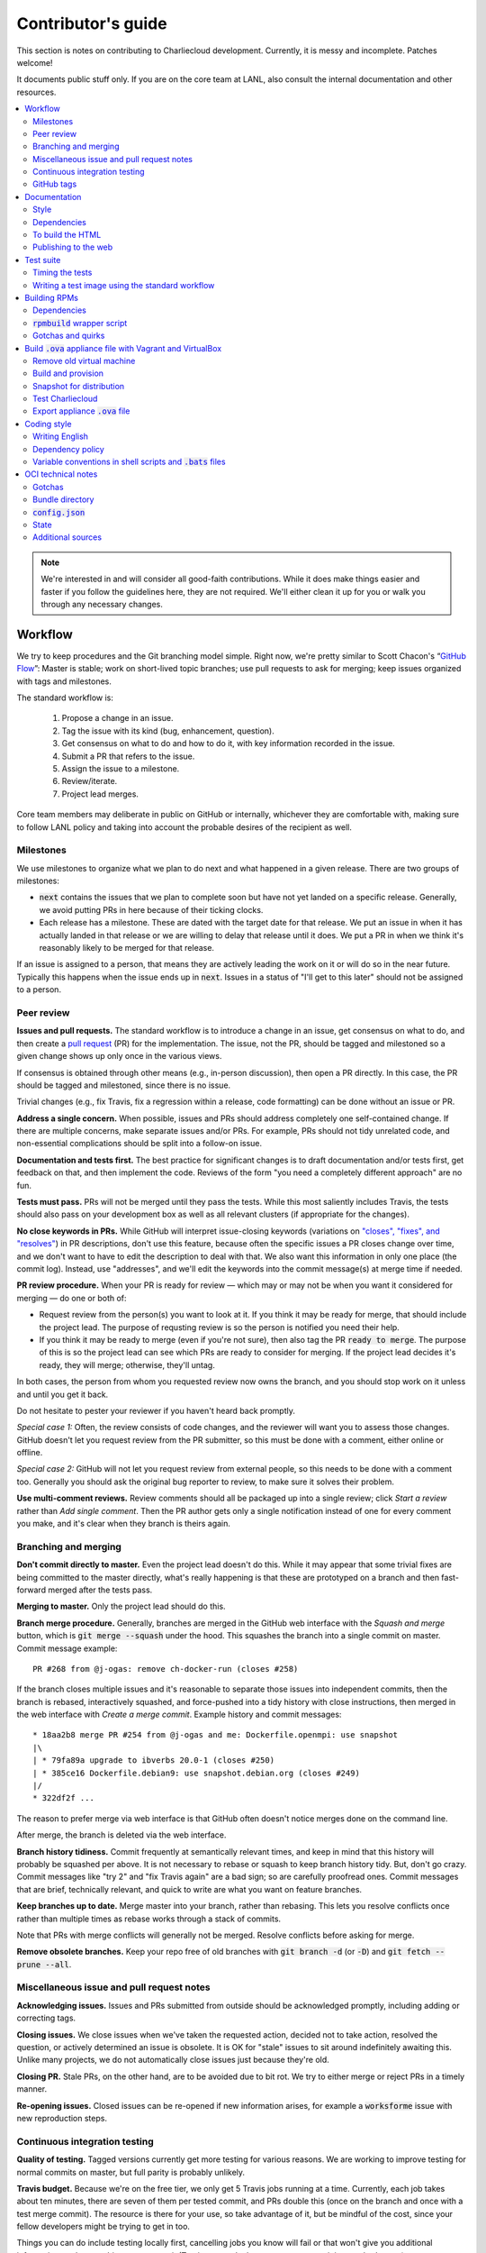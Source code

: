 Contributor's guide
*******************

This section is notes on contributing to Charliecloud development. Currently,
it is messy and incomplete. Patches welcome!

It documents public stuff only. If you are on the core team at LANL, also
consult the internal documentation and other resources.

.. contents::
   :depth: 2
   :local:

.. note::

   We're interested in and will consider all good-faith contributions. While
   it does make things easier and faster if you follow the guidelines here,
   they are not required. We'll either clean it up for you or walk you through
   any necessary changes.


Workflow
========

We try to keep procedures and the Git branching model simple. Right now, we're
pretty similar to Scott Chacon's “`GitHub Flow
<http://scottchacon.com/2011/08/31/github-flow.html>`_”: Master is stable;
work on short-lived topic branches; use pull requests to ask for merging; keep issues organized with tags and milestones.

The standard workflow is:

  1. Propose a change in an issue.

  2. Tag the issue with its kind (bug, enhancement, question).

  3. Get consensus on what to do and how to do it, with key information
     recorded in the issue.

  4. Submit a PR that refers to the issue.

  5. Assign the issue to a milestone.

  6. Review/iterate.

  7. Project lead merges.

Core team members may deliberate in public on GitHub or internally, whichever
they are comfortable with, making sure to follow LANL policy and taking into
account the probable desires of the recipient as well.

Milestones
----------

We use milestones to organize what we plan to do next and what happened in a
given release. There are two groups of milestones:

* :code:`next` contains the issues that we plan to complete soon but have not
  yet landed on a specific release. Generally, we avoid putting PRs in here
  because of their ticking clocks.

* Each release has a milestone. These are dated with the target date for that
  release. We put an issue in when it has actually landed in that release or
  we are willing to delay that release until it does. We put a PR in when we
  think it's reasonably likely to be merged for that release.

If an issue is assigned to a person, that means they are actively leading the
work on it or will do so in the near future. Typically this happens when the
issue ends up in :code:`next`. Issues in a status of "I'll get to this later"
should not be assigned to a person.

Peer review
-----------

**Issues and pull requests.** The standard workflow is to introduce a
change in an issue, get consensus on what to do, and then create a `pull
request <https://git-scm.com/book/en/v2/GitHub-Contributing-to-a-Project>`_
(PR) for the implementation. The issue, not the PR, should be tagged and
milestoned so a given change shows up only once in the various views.

If consensus is obtained through other means (e.g., in-person discussion),
then open a PR directly. In this case, the PR should be tagged and milestoned,
since there is no issue.

Trivial changes (e.g., fix Travis, fix a regression within a release,
code formatting) can be done without an issue or PR.

**Address a single concern.** When possible, issues and PRs should address
completely one self-contained change. If there are multiple concerns, make
separate issues and/or PRs. For example, PRs should not tidy unrelated code,
and non-essential complications should be split into a follow-on issue.

**Documentation and tests first.** The best practice for significant changes
is to draft documentation and/or tests first, get feedback on that, and then
implement the code. Reviews of the form "you need a completely different
approach" are no fun.

**Tests must pass.** PRs will not be merged until they pass the tests. While
this most saliently includes Travis, the tests should also pass on your
development box as well as all relevant clusters (if appropriate for the
changes).

**No close keywords in PRs.** While GitHub will interpret issue-closing
keywords (variations on `"closes", "fixes", and "resolves"
<https://help.github.com/en/articles/closing-issues-using-keywords>`_) in PR
descriptions, don't use this feature, because often the specific issues a PR
closes change over time, and we don't want to have to edit the description to
deal with that. We also want this information in only one place (the commit
log). Instead, use "addresses", and we'll edit the keywords into the commit
message(s) at merge time if needed.

**PR review procedure.** When your PR is ready for review — which may or may
not be when you want it considered for merging — do one or both of:

* Request review from the person(s) you want to look at it. If you think it
  may be ready for merge, that should include the project lead. The purpose of
  requsting review is so the person is notified you need their help.

* If you think it may be ready to merge (even if you're not sure), then also
  tag the PR :code:`ready to merge`. The purpose of this is so the project
  lead can see which PRs are ready to consider for merging. If the project
  lead decides it's ready, they will merge; otherwise, they'll untag.

In both cases, the person from whom you requested review now owns the branch,
and you should stop work on it unless and until you get it back.

Do not hesitate to pester your reviewer if you haven't heard back promptly.

*Special case 1:* Often, the review consists of code changes, and the reviewer
will want you to assess those changes. GitHub doesn't let you request review
from the PR submitter, so this must be done with a comment, either online or
offline.

*Special case 2:* GitHub will not let you request review from external people,
so this needs to be done with a comment too. Generally you should ask the
original bug reporter to review, to make sure it solves their problem.

**Use multi-comment reviews.** Review comments should all be packaged up into
a single review; click *Start a review* rather than *Add single comment*. Then
the PR author gets only a single notification instead of one for every comment
you make, and it's clear when they branch is theirs again.

Branching and merging
---------------------

**Don't commit directly to master.** Even the project lead doesn't do this.
While it may appear that some trivial fixes are being committed to the master
directly, what's really happening is that these are prototyped on a branch and
then fast-forward merged after the tests pass.

**Merging to master.** Only the project lead should do this.

**Branch merge procedure.** Generally, branches are merged in the GitHub web
interface with the *Squash and merge* button, which is :code:`git merge
--squash` under the hood. This squashes the branch into a single commit on
master. Commit message example::

  PR #268 from @j-ogas: remove ch-docker-run (closes #258)

If the branch closes multiple issues and it's reasonable to separate those
issues into independent commits, then the branch is rebased, interactively
squashed, and force-pushed into a tidy history with close instructions, then
merged in the web interface with *Create a merge commit*. Example history and
commit messages::

  * 18aa2b8 merge PR #254 from @j-ogas and me: Dockerfile.openmpi: use snapshot
  |\
  | * 79fa89a upgrade to ibverbs 20.0-1 (closes #250)
  | * 385ce16 Dockerfile.debian9: use snapshot.debian.org (closes #249)
  |/
  * 322df2f ...

The reason to prefer merge via web interface is that GitHub often doesn't
notice merges done on the command line.

After merge, the branch is deleted via the web interface.

**Branch history tidiness.** Commit frequently at semantically relevant times,
and keep in mind that this history will probably be squashed per above. It is
not necessary to rebase or squash to keep branch history tidy. But, don't go
crazy. Commit messages like "try 2" and "fix Travis again" are a bad sign; so
are carefully proofread ones. Commit messages that are brief, technically
relevant, and quick to write are what you want on feature branches.

**Keep branches up to date.** Merge master into your branch, rather than
rebasing. This lets you resolve conflicts once rather than multiple times as
rebase works through a stack of commits.

Note that PRs with merge conflicts will generally not be merged. Resolve
conflicts before asking for merge.

**Remove obsolete branches.** Keep your repo free of old branches with
:code:`git branch -d` (or :code:`-D`) and :code:`git fetch --prune --all`.

Miscellaneous issue and pull request notes
------------------------------------------

**Acknowledging issues.** Issues and PRs submitted from outside should be
acknowledged promptly, including adding or correcting tags.

**Closing issues.** We close issues when we've taken the requested action,
decided not to take action, resolved the question, or actively determined an
issue is obsolete. It is OK for "stale" issues to sit around indefinitely
awaiting this. Unlike many projects, we do not automatically close issues just
because they're old.

**Closing PR.** Stale PRs, on the other hand, are to be avoided due to bit
rot. We try to either merge or reject PRs in a timely manner.

**Re-opening issues.** Closed issues can be re-opened if new information
arises, for example a :code:`worksforme` issue with new reproduction steps.

Continuous integration testing
------------------------------

**Quality of testing.** Tagged versions currently get more testing for various
reasons. We are working to improve testing for normal commits on master, but
full parity is probably unlikely.

**Travis budget.** Because we're on the free tier, we only get 5 Travis jobs
running at a time. Currently, each job takes about ten minutes, there are
seven of them per tested commit, and PRs double this (once on the branch and
once with a test merge commit). The resource is there for your use, so take
advantage of it, but be mindful of the cost, since your fellow developers
might be trying to get in too.

Things you can do include testing locally first, cancelling jobs you know will
fail or that won't give you additional information, and not pushing every
commit (Travis tests only the most recent commit in a pushed group).

**Iterating with Travis.** When trying to make Travis happy, use a throwaway
branch that you force-push or squash-merge. Don't submit a PR with half a
dozen "fix Travis" commits.

**Purging Docker cache.** :code:`test/docker-clean.sh` can be used to purge
your Docker cache, either by removing all tags or deleting all containers and
images. The former is generally preferred, as it lets you update only those
base images that have actually changed (the ones that haven't will be
re-tagged).

GitHub tags
-----------

What kind of issue is it?
~~~~~~~~~~~~~~~~~~~~~~~~~

:code:`bug`
  Problem of some kind that needs to be fixed; i.e., something doesn't work.
  This includes usability and documentation problems. Should have steps to
  reproduce with expected and actual behavior.

:code:`enhancement`
  Things work, but it would be better if something was different. For example,
  a new feature proposal or refactoring. Should have steps to reproduce with
  desired and actual behavior.

:code:`help wanted`
  The core team does not plan to address this issue, perhaps because we don't
  know how, but we think it would be good to address it. We hope someone from
  the community will volunteer.

:code:`key issue`
  A particularly important or notable issue.

:code:`question`
  Support request that does not report a problem or ask for a change. Close
  these after the question is answered or several days with no activity.

What do we plan to do about it?
~~~~~~~~~~~~~~~~~~~~~~~~~~~~~~~

For all of these, leave other tags in place, e.g. :code:`bug`.

:code:`deferred`
  No plans to do this, but not rejected. These issues stay open, because we do
  not consider the deferred state resolved. Submitting PRs on these issues is
  risky; you probably want to argue successfully that it should be done before
  starting work on it.

:code:`duplicate`
  Same as some other previously reported issue. In addition to this tag,
  duplicates should refer to the other issue and be closed.

:code:`obsolete`
  No longer relevant, moot, etc. Close.

:code:`erroneous`
  Not a Charliecloud issue; close. *Use caution when blaming a problem on user
  error. Often (or usually) there is a documentation or usability bug that
  caused the "user error".*

:code:`ready to merge`
  PRs only. Adding this tag speculates that the PR is complete and requests it
  be considered for merging to master. If the project lead requests changes,
  they'll remove the tag. Re-add it when you're ready to try again. Lead
  removes tag after merging.

:code:`wontfix`
  We are not going to do this, and we won't merge PRs. Close issue after
  tagging, though sometimes you'll want to leave a few days to allow for
  further discussion to catch mistaken tags.

:code:`worksforme`
  We cannot reproduce the issue. Typical workflow is to tag, then wait a few
  days for clarification before closing.


.. _doc-build:

Documentation
=============

This documentation is built using Sphinx with the sphinx-rtd-theme. It lives
in :code:`doc-src`.

Style
-----

Heading underline characters:

  1. Asterisk, :code:`*`, e.g. "5. Contributor's guide"
  2. Equals, :code:`=`, e.g. "5.7 OCI technical notes"
  3. Hyphen, :code:`-`, e.g. "5.7.1 Gotchas"
  4. Tilde, :code:`~`, e.g. "5.7.1.1 Namespaces" (try to avoid)

Dependencies
------------

  * Python 3.4+
  * Sphinx 1.4.9+
  * docutils 0.13.1+
  * sphinx-rtd-theme 0.2.4+

Older versions may work but are untested.

To build the HTML
-----------------

Install the dependencies::

  $ pip3 install sphinx sphinx-rtd-theme

Then::

  $ cd doc-src
  $ make

The HTML files are copied to :code:`doc` with :code:`rsync`. Anything to not
copy is listed in :code:`RSYNC_EXCLUDE`.

There is also a :code:`make clean` target that removes all the derived files
as well as everything in :code:`doc`.

.. note::

   If you're on Debian Stretch or some version of Ubuntu, this will silently
   install into :code:`~/.local`, leaving the :code:`sphinx-build` binary in
   :code:`~/.local/bin`, which is often not on your path. One workaround
   (untested) is to run :code:`pip3` as root, which violates principle of
   least privilege. A better workaround, assuming you can write to
   :code:`/usr/local`, is to add the undocumented and non-standard
   :code:`--system` argument to install in :code:`/usr/local` instead. (This
   matches previous :code:`pip` behavior.) See Debian bugs `725848
   <https://bugs.debian.org/725848>`_ and `820856
   <https://bugs.debian.org/cgi-bin/bugreport.cgi?bug=820856>`_.

Publishing to the web
---------------------

If you have write access to the repository, you can update the web
documentation (i.e., http://hpc.github.io/charliecloud).

Normally, :code:`doc` is a normal directory ignored by Git. To publish to the
web, that diretory needs to contain a Git checkout of the :code:`gh-pages`
branch (not a submodule). To set that up::

  $ rm -Rf doc
  $ git clone git@github.com:hpc/charliecloud.git doc
  $ cd doc
  $ git checkout gh-pages

To publish::

  $ make web

It sometimes takes a few minutes for the web pages to update.


Test suite
==========

Timing the tests
----------------

The :code:`ts` utility from :code:`moreutils` is quite handy. The following
prepends each line with the elapsed time since the previous line::

  $ CH_TEST_SCOPE=quick make test | ts -i '%M:%.S'

Note: a skipped test isn't free; I see ~0.15 seconds to do a skip.

Writing a test image using the standard workflow
------------------------------------------------

The Charliecloud test suite has a workflow that can build images by three
methods:

1. From a Dockerfile, using :code:`ch-build`.
2. By pulling a Docker image, with :code:`docker pull`.
3. By running a custom script.

To create an image that will be built, unpacked, and basic tests run within,
create a file in :code:`test/` called
:code:`{Dockerfile,Docker_Pull,Build}.foo`. This will create an image tagged
:code:`foo`.

To create an image with its own tests, documentation, etc., create a directory
in :code:`examples/*`. In this directory, place
:code:`{Dockerfile,Docker_Pull,Build}[.foo]` to build the image and
:code:`test.bats` with your tests. For example, the file
:code:`examples/mpi/foo/Dockerfile` will create an image tagged :code:`foo`,
and :code:`examples/mpi/foo/Dockerfile.bar` tagged :code:`foo-bar`. These
images also get the basic tests.

Image tags in the test suite must be unique.

Each of these image build files must specify its scope for building and
running, which must be greater than or equal than the scope of all tests in
the corresponding :code:`test.bats`. Exactly one of the following strings must
be in each file:

.. code-block:: none

  ch-test-scope: quick
  ch-test-scope: standard
  ch-test-scope: full

Other stuff on the line (e.g., comment syntax) is ignored.

Similarly, you can exclude an architecture with e.g.:

.. code-block:: none

  ch-test-arch-exclude: aarch64  # ARM not supported upstream

Additional subdirectories can be symlinked into :code:`examples/` and will be
integrated into the test suite. This allows you to create a site-specific test
suite.

:code:`Dockerfile`:

  * It's a Dockerfile.

:code:`Docker_Pull`:

  * First line states the address to pull from Docker Hub.
  * Second line is a scope expression as described above.
  * Examples (these refer to the same image as of this writing):

    .. code-block:: none

      alpine:3.6
      alpine@sha256:f006ecbb824d87947d0b51ab8488634bf69fe4094959d935c0c103f4820a417d

:code:`Build`:

  * Script or program that builds the image.

  * Arguments:

    * :code:`$1`: Absolute path to directory containing :code:`Build`.

    * :code:`$2`: Absolute path and name of output archive, without extension.
      The script should use an archive format compatible with
      :code:`ch-tar2dir` and append the appropriate extension (e.g.,
      :code:`.tar.gz`).

    * :code:`$3`: Absolute path to appropriate temporary directory.

  * The script must not write anything in the current directory.

  * Temporary directory can be used for whatever and need not be cleaned up.
    It will be deleted by the test harness.

  * The first entry in :code:`$PATH` will be the Charliecloud under test,
    i.e., bare :code:`ch-*` commands will be the right ones.

  * The tarball must not contain leading directory components; top-level
    filesystem directories such as bin and usr must be at the root of the
    tarball with no leading path (:code:`./` is acceptable).

  * Any programming language is permitted. To be included in the Charliecloud
    source code, a language already in the test suite dependencies is
    required.

  * The script must test for its dependencies and fail with appropriate error
    message and exit code if something is missing. To be included in the
    Charliecloud source code, all dependencies must be something we are
    willing to install and test.

  * Exit codes:

    * 0: Image tarball successfully created.
    * 65: One or more dependencies were not met.
    * 126 or 127: No interpreter available for script language (the shell
      takes care of this).
    * else: An error occurred.


Building RPMs
=============

We maintain :code:`.spec` files and infrastructure for building RPMs in the
Charliecloud source code. This is for two purposes:

  1. We maintain our own Fedora RPMs (see `packaging guidelines
     <https://docs.fedoraproject.org/en-US/packaging-guidelines/>`_).

  2. We want to be able to build an RPM of any commit.

Item 2 is tested; i.e., if you break the RPM build, the test suite will fail.

This section describes how to build the RPMs and the pain we've hopefully
abstracted away.

Dependencies
------------

  * Python 2.7 or 3.4+
  * Either:

    * RPM-based system of roughly RHEL/CentOS 7 vintage or newer, with RPM
      build tools installed
    * System that can run Charliecloud containers

:code:`rpmbuild` wrapper script
-------------------------------

While building the Charliecloud RPMs is not too weird, we provide a script to
streamline it. The purpose is to (a) make it easy to build versions not
matching the working directory, (b) use an arbitrary :code:`rpmbuild`
directory, and (c) build in a Charliecloud container for non-RPM-based
environments.

The script must be run from the root of a Charliecloud Git working directory.

Usage::

  $ packaging/fedora/build [OPTIONS] VERSION

Options:

  * :code:`--image=DIR` : Build in Charliecloud image directory :code:`DIR`.

  * :code:`--install` : Install the RPMs after building into the build
    environment.

  * :code:`--rpmbuild=DIR` : Use RPM build directory root :code:`DIR`
    (default: :code:`~/rpmbuild`).

For example, to build a version 0.9.7 RPM, on an RPM system, and leave the
results in :code:`~/rpmbuild/RPMS`::

  $ packaging/fedora/build 0.9.7-1

To build a pre-release RPM of Git HEAD using the CentOS 7 image provided with
the test suite (note that the test suite would also build the necessary image
directory)::

  $ bin/ch-build -t centos7 -f test/Dockerfile.centos7 test
  $ bin/ch-builder2tar centos7 $CH_TEST_TARDIR
  $ bin/ch-tar2dir $CH_TEST_TARDIR/centos7.tar.gz $CH_TEST_IMGDIR
  $ packaging/fedora/build --image $CH_TEST_IMGDIR/centos7 HEAD

Gotchas and quirks
------------------

RPM versions and releases
~~~~~~~~~~~~~~~~~~~~~~~~~

If :code:`VERSION` is :code:`HEAD`, then the RPM version will be the content
of :code:`VERSION.full` for that commit, including Git gobbledygook, and the
RPM release will be :code:`0`. Note that such RPMs cannot be reliably upgraded
because their version numbers are unordered.

Otherwise, :code:`VERSION` should be a released Charliecloud version followed
by a hyphen and the desired RPM release, e.g. :code:`0.9.7-3`.

Other values of :code:`VERSION` (e.g., a branch name) may work but are not
supported.

Packaged source code and RPM build config come from different commits
~~~~~~~~~~~~~~~~~~~~~~~~~~~~~~~~~~~~~~~~~~~~~~~~~~~~~~~~~~~~~~~~~~~~~

The spec file, :code:`build` script, :code:`.rpmlintrc`, etc. come from the
working directory, but the package source is from the specified commit. This
is what enables us to make additional RPM releases for a given Charliecloud
release (e.g. 0.9.7-2).

Corollaries of this policy are that RPM build configuration can be any or no
commit, and it's not possible to create an RPM of uncommitted source code.

Changelog maintenance
~~~~~~~~~~~~~~~~~~~~~

The spec file contains a manually maintained changelog. Add a new entry for
each new RPM release; do not include the Charliecloud release notes.

For released versions, :code:`build` verifies that the most recent changelog
entry matches the given :code:`VERSION` argument. The timestamp is not
automatically verified.

For other Charliecloud versions, :code:`build` adds a generic changelog entry
with the appropriate version stating that it's a pre-release RPM.


.. _build-ova:

Build :code:`.ova` appliance file with Vagrant and VirtualBox
=============================================================

This section uses Vagrant and the VirtualBox GUI to create a :code:`.ova` file
that you can provide to end users as described in Installation. You should
read the section on building the VM with Vagrant there as well.

Remove old virtual machine
--------------------------

Each time we create a new image to distribute, we start from scratch rather
than updating the old image. Therefore, we must remove the old image::

   $ cd packaging/vagrant
   $ vagrant destroy

Build and provision
-------------------

The most important differences with this build procedure have to do with
login. A second user :code:`charlie` is created and endowed with passwordless
:code:`sudo`; SSH will allow login with password; and the console will
automatically log in :code:`charlie`. You need to reboot for the latter to
take effect (which is done in the next step).

::

   $ vagrant up
   $ vagrant provision --provision-with=ova

Snapshot for distribution
-------------------------

We want to distribute a small appliance file, but one that passes the tests.
Running the tests greatly bloats the appliance. Therefore, we'll take a
snapshot of the powered-off VM named :code:`exportme`, run the tests, and then
roll back to the snapshot before exporting.

::

   $ vagrant halt
   $ VBoxManage modifyvm charliebox --defaultfrontend default
   $ vagrant snapshot save exportme

.. note::

   If you wish to use the appliance yourself, and you prefer to use plain
   VirtualBox instead of Vagrant, now is a good time to clone the VM in the
   GUI. The clone will be protected from Vagrant's attentions later.

Test Charliecloud
-----------------

Restart and test::

   $ vagrant up --provision-with=test

Also: Show the console in the VirtualBox GUI and make sure :code:`charlie` is
logged in.

Export appliance :code:`.ova` file
----------------------------------

This creates a :code:`.ova` file, which is a standard way to package a virtual
machine image with metadata. Some else can then import it into their own
VirtualBox, as described above. (In principle, other virtual machine emulators
should work as well, but we haven't tried.)

These steps are done in the VirtualBox GUI because I haven't figured
out a way to produce a :code:`.ova` in Vagrant, only Vagrant "boxes".

#. Shut down the VM (you can just power it off).

#. Restore the snapshot *exportme*. (Don't use :code:`vagrant shapshot
   restore` because it boots the snapshot and runs the provisioners again.)

#. *File* → *Export appliance*.

#. Select your VM, *charliebox*. Click *Continue*.

#. Configure the export:

   * *Format*: OVF 2.0. (Note: Changing this menu resets the filename.)
   * *File*: Directory and filename you want. (The install procedure above
     uses :code:`charliecloud_centos7.ova`.)
   * *Write manifest file*: unchecked

#. Click *Continue*.

#. Check the descriptive information and click *Export*. (For example, maybe
   you want to put the Charliecloud version in the *Version* field.)

#. Distribute the resulting file, which should be about 800–900MiB.



Coding style
============

We haven't written down a comprehensive style guide. Generally, follow the
style of the surrounding code, think in rectangles rather than lines of code
or text, and avoid CamelCase.

Note that Reid is very picky about style, so don’t feel singled out if he
complains (or even updates this section based on your patch!). He tries to be
nice about it.

Writing English
---------------

* When describing what something does (e.g., your PR or a command), use the
  `imperative mood <https://chris.beams.io/posts/git-commit/#imperative>`_,
  i.e., write the orders you are giving rather than describe what the thing
  does. For example, do:

    | Inject files from the host into an image directory.
    | Add :code:`--join-pid` option to :code:`ch-run`.

  Do not (indicative mood):

    | Injects files from the host into an image directory.
    | Adds :code:`--join-pid` option to :code:`ch-run`.

* Use sentence case for titles, not title case.

* If it's not a sentence, start with a lower-case character.

* Use spell check. Keep your personal dictionary updated so your editor is not
  filled with false positives.

.. _dependency-policy:

Dependency policy
-----------------

Specific dependencies (prerequisites) are stated elsewhere in the
documentation. This section describes our policy on which dependencies are
acceptable.

Generally
~~~~~~~~~

All dependencies must be stated and justified in the documentation.

We want Charliecloud to run on as many systems as practical, so we work hard
to keep dependencies minimal. However, because Charliecloud depends on new-ish
kernel features, we do depend on standards of similar vintage.

Core functionality should be available even on small systems with basic Linux
distributions, so dependencies for run-time and build-time are only the bare
essentials. Exceptions, to be used judiciously:

  * Features that add convenience rather than functionality may have
    additional dependencies that are reasonably expected on most systems where
    the convenience would be used.

  * Features that only work if some other software is present (example: the
    Docker wrapper scripts) can add dependencies of that other software.

The test suite is tricky, because we need a test framework and to set up
complex test fixtures. We have not yet figured out how to do this at
reasonable expense with dependencies as tight as run- and build-time, so there
are systems that do support Charliecloud but cannot run the test suite.

Building the documentation needs Sphinx features that have not made their way
into common distributions (i.e., RHEL), so we use recent versions of Sphinx
and provide a source distribution with pre-built documentation.

Building the RPMs should work on RPM-based distributions with a kernel new
enough to support Charliecloud. You might need to install additional packages
(but not from third-party repositories).


:code:`curl` vs. :code:`wget`
~~~~~~~~~~~~~~~~~~~~~~~~~~~~~

For URL downloading in shell code, including Dockerfiles, use :code:`wget -nv`.

Both work fine for our purposes, and we need to use one or the other
consistently. According to Debian's popularity contest, 99.88% of reporting
systems have :code:`wget` installed, vs. about 44% for :code:`curl`. On the
other hand, :code:`curl` is in the minimal install of CentOS 7 while
:code:`wget` is not.

For now, Reid just picked :code:`wget` because he likes it better.

Variable conventions in shell scripts and :code:`.bats` files
-------------------------------------------------------------

* Separate words with underscores.

* User-configured environment variables: all uppercase, :code:`CH_TEST_`
  prefix. Do not use in individual :code:`.bats` files; instead, provide an
  intermediate variable.

* Variables local to a given file: lower case, no prefix.

* Bats: set in :code:`common.bash` and then used in :code:`.bats` files: lower
  case, :code:`ch_` prefix.

* Surround lower-case variables expanded in strings with curly braces, unless
  they're the only thing in the string. E.g.:

  .. code-block:: none

    "${foo}/bar"  # yes
    "$foo"        # yes
    "$foo/bar"    # no
    "${foo}"      # no

* Quote the entire string instead of just the variable when practical:

  .. code-block:: none

    "${foo}/bar"  # yes
    "${foo}"/bar  # no
    "$foo"/bar    # no

* Don't quote variable assignments or other places where not needed (e.g.,
  case statements). E.g.:

  .. code-block:: none

    foo=${bar}/baz    # yes
    foo="${bar}/baz"  # no


OCI technical notes
===================

This section describes our analysis of the Open Container Initiative (OCI)
specification and implications for our implementation in :code:`ch-run-oci`.
Anything relevant for users goes in that man page; here is for technical
details. The main goals are to guide Charliecloud development and provide and
opportunity for peer-review of our work.

Currently, :code:`ch-run-oci` is only tested with Buildah. These notes
describe what we are seeing from Buildah's runtime expectations.

Gotchas
-------

Namespaces
~~~~~~~~~~

Buildah sets up its own user and mount namespaces before invoking the runtime,
though it does not change the root directory. We do not understand why. In
particular, this means that you cannot see the container root filesystem it
provides without joining those namespaces. To do so:

#. Export :code:`CH_RUN_OCI_LOGFILE` with some logfile path.
#. Export :code:`CH_RUN_OCI_DEBUG_HANG` with the step you want to examine
   (e.g., :code:`create`).
#. Run :code:`ch-build -b buildah`.
#. Make note of the PID in the logfile.
#. :code:`$ nsenter -U -m -t $PID bash`

Supervisor process and maintaining state
~~~~~~~~~~~~~~~~~~~~~~~~~~~~~~~~~~~~~~~~

OCI (and thus Buildah) expects a process that exists throughout the life of
the container. This conflicts with Charliecloud's lack of a supervisor process.

**FIXME**

Bundle directory
----------------

* OCI documentation (very incomplete): https://github.com/opencontainers/runtime-spec/blob/master/bundle.md

The bundle directory defines the container and is used to communicate between
Buildah and the runtime. The root filesystem (:code:`mnt/rootfs`) is mounted
within Buildah's namespaces, so you'll want to join them before examination.

:code:`ch-run-oci` has restrictions on bundle directory path so it can be
inferred from the container ID (see the man page). This lets us store state in
the bundle directory instead of maintaining a second location for container
state.

Example::

   # cd /tmp/buildah265508516
   # ls -lR . | head -40
   .:
   total 12
   -rw------- 1 root root 3138 Apr 25 16:39 config.json
   d--------- 2 root root   40 Apr 25 16:39 empty
   -rw-r--r-- 1 root root  200 Mar  9  2015 hosts
   d--x------ 3 root root   60 Apr 25 16:39 mnt
   -rw-r--r-- 1 root root   79 Apr 19 20:23 resolv.conf

   ./empty:
   total 0

   ./mnt:
   total 0
   drwxr-x--- 19 root root 380 Apr 25 16:39 rootfs

   ./mnt/rootfs:
   total 0
   drwxr-xr-x  2 root root 1680 Apr  8 14:30 bin
   drwxr-xr-x  2 root root   40 Apr  8 14:30 dev
   drwxr-xr-x 15 root root  720 Apr  8 14:30 etc
   drwxr-xr-x  2 root root   40 Apr  8 14:30 home
   [...]

Observations:

#. The weird permissions on :code:`empty` (000) and :code:`mnt` (100) persist
   within the namespaces, so you'll want to be namespace root to look around.

#. :code:`hosts` and :code:`resolv.conf` are identical to the host's.

#. :code:`empty` is still an empty directory with in the namespaces. What is
   this for?

#. :code:`mnt/rootfs` contains the container root filesystem. It is a tmpfs.
   No other new filesystems are mounted within the namespaces.

:code:`config.json`
-------------------

* OCI documentation:

  * https://github.com/opencontainers/runtime-spec/blob/master/config.md
  * https://github.com/opencontainers/runtime-spec/blob/master/config-linux.md

This is the meat of the container configuration. Below is an example
:code:`config.json` along with commentary and how it maps to :code:`ch-run`
arguments. This was pretty-printed with :code:`jq . config.json`, and we
re-ordered the keys to match the documentation.

There are a number of additional keys that appear in the documentation but not
in this example. These are all unsupported, either by ignoring them or
throwing an error. The :code:`ch-run-oci` man page documents comprehensively
what OCI features are and are not supported.

.. code-block:: javascript
   :dedent: 0

   {
     "ociVersion": "1.0.0",

We validate that this is "1.0.0".

.. code-block:: javascript
   :dedent: 0

     "root": {
       "path": "/tmp/buildah115496812/mnt/rootfs"
     },

Path to root filesystem; maps to :code:`NEWROOT`. If key :code:`readonly` is
:code:`false` or absent, add :code:`--write`.

.. code-block:: javascript
   :dedent: 0

     "mounts": [
       {
         "destination": "/dev",
         "type": "tmpfs",
         "source": "/dev",
         "options": [
           "private",
           "strictatime",
           "noexec",
           "nosuid",
           "mode=755",
           "size=65536k"
         ]
       },
       {
         "destination": "/dev/mqueue",
         "type": "mqueue",
         "source": "mqueue",
         "options": [
           "private",
           "nodev",
           "noexec",
           "nosuid"
         ]
       },
       {
         "destination": "/dev/pts",
         "type": "devpts",
         "source": "pts",
         "options": [
           "private",
           "noexec",
           "nosuid",
           "newinstance",
           "ptmxmode=0666",
           "mode=0620"
         ]
       },
       {
         "destination": "/dev/shm",
         "type": "tmpfs",
         "source": "shm",
         "options": [
           "private",
           "nodev",
           "noexec",
           "nosuid",
           "mode=1777",
           "size=65536k"
         ]
       },
       {
         "destination": "/proc",
         "type": "proc",
         "source": "/proc",
         "options": [
           "private",
           "nodev",
           "noexec",
           "nosuid"
         ]
       },
       {
         "destination": "/sys",
         "type": "bind",
         "source": "/sys",
         "options": [
           "rbind",
           "private",
           "nodev",
           "noexec",
           "nosuid",
           "ro"
         ]
       },
       {
         "destination": "/etc/hosts",
         "type": "bind",
         "source": "/tmp/buildah115496812/hosts",
         "options": [
           "rbind"
         ]
       },
       {
         "destination": "/etc/resolv.conf",
         "type": "bind",
         "source": "/tmp/buildah115496812/resolv.conf",
         "options": [
           "rbind"
         ]
       }
     ],

This says what filesystems to mount in the container. It is a mix; it has
tmpfses, bind-mounts of both files and directories, and other
non-device-backed filesystems. The docs suggest a lot of flexibility,
including stuff that won't work in an unprivileged user namespace (e.g.,
filesystems backed by a block device).

The things that matter seem to be the same as Charliecloud defaults.
Therefore, for now we just ignore mounts.

We do add :code:`--no-home` in OCI mode.

.. code-block:: javascript
   :dedent: 0

     "process": {
       "terminal": true,

This says that Buildah wants a pseudoterminal allocated. Charliecloud does not
currently support that, so we error in this case.

However, Buildah can be persuaded to set this :code:`false` if you redirect
its standard input from :code:`/dev/null`, which is the current workaround.
Things work fine.

.. code-block:: javascript
   :dedent: 0

       "cwd": "/",

Maps to :code:`--cd`.

.. code-block:: javascript
   :dedent: 0

       "args": [
         "/bin/sh",
         "-c",
         "apk add --no-cache bc"
       ],

Maps to :code:`CMD [ARG ...]`. Note that we do not run :code:`ch-run` via the
shell, so there aren't worries about shell parsing.

.. code-block:: javascript
   :dedent: 0

       "env": [
         "PATH=/usr/local/sbin:/usr/local/bin:/usr/sbin:/usr/bin:/sbin:/bin",
         "https_proxy=http://proxyout.lanl.gov:8080",
         "no_proxy=localhost,127.0.0.1,.lanl.gov",
         "HTTP_PROXY=http://proxyout.lanl.gov:8080",
         "HTTPS_PROXY=http://proxyout.lanl.gov:8080",
         "NO_PROXY=localhost,127.0.0.1,.lanl.gov",
         "http_proxy=http://proxyout.lanl.gov:8080"
       ],

Environment for the container. The spec does not say whether this is the
complete environment or whether it should be added to some default
environment.

We treat it as a complete environment, i.e., place the variables in a file and
then :code:`--unset-env='*' --set-env=FILE`.

.. code-block:: javascript
   :dedent: 0

       "rlimits": [
         {
           "type": "RLIMIT_NOFILE",
           "hard": 1048576,
           "soft": 1048576
         }
       ]

Process limits Buildah wants us to set with :code:`setrlimit(2)`. Ignored.

.. code-block:: javascript
   :dedent: 0

       "capabilities": {
         ...
       },

Long list of capabilities that Buildah wants. Ignored. (Charliecloud provides
security by remaining an unprivileged process.)

.. code-block:: javascript
   :dedent: 0

       "user": {
         "uid": 0,
         "gid": 0
       },
     },

Maps to :code:`--uid=0 --gid=0`.

.. code-block:: javascript
   :dedent: 0

     "linux": {
       "namespaces": [
         {
           "type": "pid"
         },
         {
           "type": "ipc"
         },
         {
           "type": "mount"
         },
         {
           "type": "user"
         }
       ],

Namespaces that Buildah wants. Ignored; Charliecloud just does user and mount.

.. code-block:: javascript
   :dedent: 0

       "uidMappings": [
         {
           "hostID": 0,
           "containerID": 0,
           "size": 1
         },
         {
           "hostID": 1,
           "containerID": 1,
           "size": 65536
         }
       ],
       "gidMappings": [
         {
           "hostID": 0,
           "containerID": 0,
           "size": 1
         },
         {
           "hostID": 1,
           "containerID": 1,
           "size": 65536
         }
       ],

Describes the identity map between the namespace and host. Buildah wants it
much larger than Charliecloud's single entry and asks for container root to be
host root, which we can't do. Ignored.

.. code-block:: javascript
   :dedent: 0

       "maskedPaths": [
         "/proc/acpi",
         "/proc/kcore",
         ...
       ],
       "readonlyPaths": [
         "/proc/asound",
         "/proc/bus",
         ...
       ]

Spec says to "mask over the provided paths ... so they cannot be read" and
"sed the provided paths as readonly". Ignored. (Unprivileged user namespace
protects us.)

.. code-block:: javascript
   :dedent: 0

     }
   }

End of example.

State
-----

The OCI spec does not say how the JSON document describing state should be
given to the caller. Buildah is happy to get it on the runtime's standard
output.

:code:`ch-run-oci` provides an OCI compliant state document. Status
:code:`creating` will never be returned, because the create operation is
essentially a no-op, and annotations are not supported, so the
:code:`annotations` key will never be given.

Additional sources
------------------

* :code:`buildah` man page: https://github.com/containers/buildah/blob/master/docs/buildah.md
* :code:`buildah bud` man page: https://github.com/containers/buildah/blob/master/docs/buildah-bud.md
* :code:`runc create` man page: https://raw.githubusercontent.com/opencontainers/runc/master/man/runc-create.8.md
* https://github.com/opencontainers/runtime-spec/blob/master/runtime.md

..  LocalWords:  milestoned gh nv cht Chacon's scottchacon
